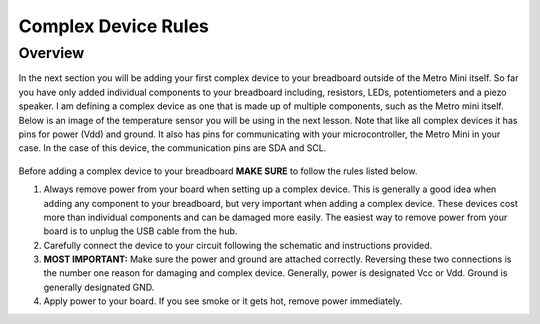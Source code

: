 Complex Device Rules
==========================

Overview
--------
In the next section you will be adding your first complex device to your breadboard outside of the Metro Mini itself. So far you have only added individual components to your breadboard including, resistors, LEDs, potentiometers and a piezo speaker. I am defining a complex device as one that is made up of multiple components, such as the Metro mini itself. Below is an image of the temperature sensor you will be using in the next lesson. Note that like all complex devices it has pins for power (Vdd) and ground. It also has pins for communicating with your microcontroller, the Metro Mini in your case. In the case of this device, the communication pins are SDA and SCL.

.. figure:: images/TempSense.png
   :alt: 

Before adding a complex device to your breadboard **MAKE SURE** to follow the rules listed below. 

#. Always remove power from your board when setting up a complex device. This is generally a good idea when adding any component to your breadboard, but very important when adding a complex device. These devices cost more than individual components and can be damaged more easily. The easiest way to remove power from your board is to unplug the USB cable from the hub.
   
#. Carefully connect the device to your circuit following the schematic and instructions provided.

#. **MOST IMPORTANT:** Make sure the power and ground are attached correctly. Reversing these two connections is the number one reason for damaging and complex device. Generally, power is designated Vcc or Vdd. Ground is generally designated GND.

#. Apply power to your board. If you see smoke or it gets hot, remove power immediately.
